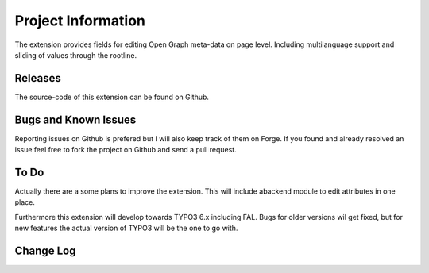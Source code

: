 ====================
Project Information
====================

The extension provides fields for editing Open Graph meta-data on page level. Including multilanguage support and sliding of values 
through the rootline.

.. _general information: https://github.com/matthiasnitsch/facebook_opengraph

Releases
=========

The source-code of this extension can be found on Github.

.. _Project on Github: https://github.com/matthiasnitsch/facebook_opengraph

Bugs and Known Issues
======================

Reporting issues on Github is prefered but I will also keep track of them on Forge. If you found and already resolved an issue feel 
free to fork the project on Github and send a pull request.

.. _Issues on Github: https://github.com/matthiasnitsch/facebook_opengraph/issues
.. _Issues of Forge: http://forge.typo3.org/projects/extension-facebook_opengraph/issues

To Do
======

Actually there are a some plans to improve the extension. This will include abackend module to edit attributes in one place.

Furthermore this extension will develop towards TYPO3 6.x including FAL. Bugs for older versions wil get fixed, but for new features 
the actual version of TYPO3 will be the one to go with.

.. _roadmap: https://github.com/matthiasnitsch/facebook_opengraph/issues/milestones

Change Log
===========

.. _source code: https://github.com/matthiasnitsch/facebook_opengraph
.. _stable versions: https://github.com/matthiasnitsch/facebook_opengraph/downloads
.. _roadmap: https://github.com/matthiasnitsch/facebook_opengraph/issues/milestones